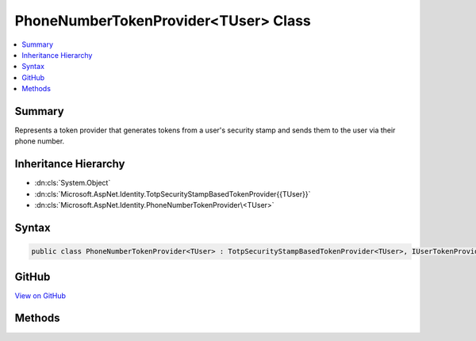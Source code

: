 

PhoneNumberTokenProvider<TUser> Class
=====================================



.. contents:: 
   :local:



Summary
-------

Represents a token provider that generates tokens from a user's security stamp and
sends them to the user via their phone number.





Inheritance Hierarchy
---------------------


* :dn:cls:`System.Object`
* :dn:cls:`Microsoft.AspNet.Identity.TotpSecurityStampBasedTokenProvider{{TUser}}`
* :dn:cls:`Microsoft.AspNet.Identity.PhoneNumberTokenProvider\<TUser>`








Syntax
------

.. code-block:: csharp

   public class PhoneNumberTokenProvider<TUser> : TotpSecurityStampBasedTokenProvider<TUser>, IUserTokenProvider<TUser> where TUser : class





GitHub
------

`View on GitHub <https://github.com/aspnet/apidocs/blob/master/aspnet/identity/src/Microsoft.AspNet.Identity/PhoneNumberTokenProvider.cs>`_





.. dn:class:: Microsoft.AspNet.Identity.PhoneNumberTokenProvider<TUser>

Methods
-------

.. dn:class:: Microsoft.AspNet.Identity.PhoneNumberTokenProvider<TUser>
    :noindex:
    :hidden:

    
    .. dn:method:: Microsoft.AspNet.Identity.PhoneNumberTokenProvider<TUser>.CanGenerateTwoFactorTokenAsync(Microsoft.AspNet.Identity.UserManager<TUser>, TUser)
    
        
    
        Returns a flag indicating whether the token provider can generate a token suitable for two factor authentication token for
        the specified ``ref``.
    
        
        
        
        :param manager: The  that can be used to retrieve user properties.
        
        :type manager: Microsoft.AspNet.Identity.UserManager{{TUser}}
        
        
        :param user: The user a token could be generated for.
        
        :type user: {TUser}
        :rtype: System.Threading.Tasks.Task{System.Boolean}
        :return: The <see cref="T:System.Threading.Tasks.Task" /> that represents the asynchronous operation, containing the a flag indicating if a two
            factor token could be generated by this provider for the specified <paramref name="user" /> and <paramref name="purpose" />.
            The task will return true if a two factor authentication token could be generated as the user has
            a telephone number, otherwise false.
    
        
        .. code-block:: csharp
    
           public override Task<bool> CanGenerateTwoFactorTokenAsync(UserManager<TUser> manager, TUser user)
    
    .. dn:method:: Microsoft.AspNet.Identity.PhoneNumberTokenProvider<TUser>.GetUserModifierAsync(System.String, Microsoft.AspNet.Identity.UserManager<TUser>, TUser)
    
        
    
        Returns a constant, provider and user unique modifier used for entropy in generated tokens from user information.
    
        
        
        
        :param purpose: The purpose the token will be generated for.
        
        :type purpose: System.String
        
        
        :param manager: The  that can be used to retrieve user properties.
        
        :type manager: Microsoft.AspNet.Identity.UserManager{{TUser}}
        
        
        :param user: The user a token should be generated for.
        
        :type user: {TUser}
        :rtype: System.Threading.Tasks.Task{System.String}
        :return: The <see cref="T:System.Threading.Tasks.Task" /> that represents the asynchronous operation, containing a constant modifier for the specified
            <paramref name="user" /> and <paramref name="purpose" />.
    
        
        .. code-block:: csharp
    
           public override Task<string> GetUserModifierAsync(string purpose, UserManager<TUser> manager, TUser user)
    

